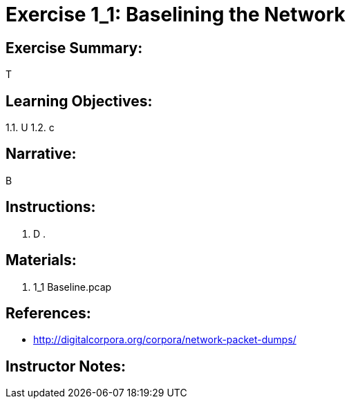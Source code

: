 :doctype: book
:stylesheet: ../prog.css

= Exercise 1_1: Baselining the Network

== Exercise Summary:
T

== Learning Objectives:
1.1. U
1.2. c

== Narrative:
B

== Instructions:
. D
. 

== Materials:
. 1_1 Baseline.pcap

== References:
* http://digitalcorpora.org/corpora/network-packet-dumps/

== Instructor Notes: